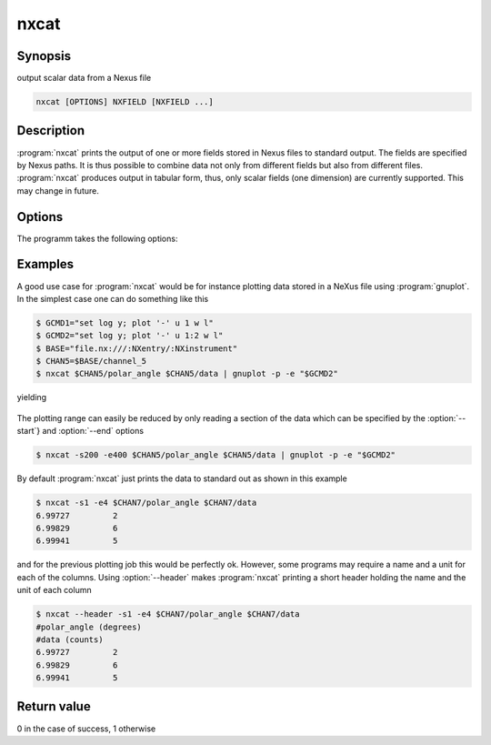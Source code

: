 
nxcat
=====

Synopsis
--------
output scalar data from a Nexus file

.. code-block:: text

    nxcat [OPTIONS] NXFIELD [NXFIELD ...]

Description
-----------

:program:`nxcat` prints the output of one or more fields stored in Nexus files
to standard output. The fields are specified by Nexus paths. It is thus
possible to combine data not only from different fields but also from different
files. :program:`nxcat` produces output in tabular form, thus, only scalar
fields (one dimension) are currently supported. This may change in future. 

Options
-------

The programm takes the following options:

.. option:: -h, --help   

   print short program help

.. option:: --header     

   Print header with column name and unit information to the output.

.. option:: -s [FINDEX], --start=[FINDEX]  

   first index

.. option:: -e [LINDEX], --end=[LINDEX]    

   last index

Examples
--------

A good use case for :program:`nxcat` would be for instance plotting data stored
in a NeXus file using :program:`gnuplot`. In the simplest case one can do
something like this

.. code-block:: bash

    $ GCMD1="set log y; plot '-' u 1 w l"
    $ GCMD2="set log y; plot '-' u 1:2 w l"
    $ BASE="file.nx:///:NXentry/:NXinstrument"
    $ CHAN5=$BASE/channel_5
    $ nxcat $CHAN5/polar_angle $CHAN5/data | gnuplot -p -e "$GCMD2"

yielding 

.. figure:: pics/nxcat_full.png
   :width: 75%
   :align: center

The plotting range can easily be reduced by only reading a section of the data
which can be specified by the :option:`--start`} and :option:`--end` options

.. code-block:: bash

    $ nxcat -s200 -e400 $CHAN5/polar_angle $CHAN5/data | gnuplot -p -e "$GCMD2"

.. figure:: pics/nxcat_selection.png
   :width: 75%
   :align: center

By default :program:`nxcat` just prints the data to standard out as shown in this
example

.. code-block:: bash

    $ nxcat -s1 -e4 $CHAN7/polar_angle $CHAN7/data 
    6.99727         2 
    6.99829         6 
    6.99941         5 

and for the previous plotting job this would be perfectly ok. However, some
programs may require a name and a unit for each of the columns. Using 
:option:`--header` makes :program:`nxcat` printing a short header holding the name
and the unit of each column 

.. code-block:: bash

    $ nxcat --header -s1 -e4 $CHAN7/polar_angle $CHAN7/data 
    #polar_angle (degrees)
    #data (counts)
    6.99727         2 
    6.99829         6 
    6.99941         5 

Return value
------------
0 in the case of success, 1 otherwise




